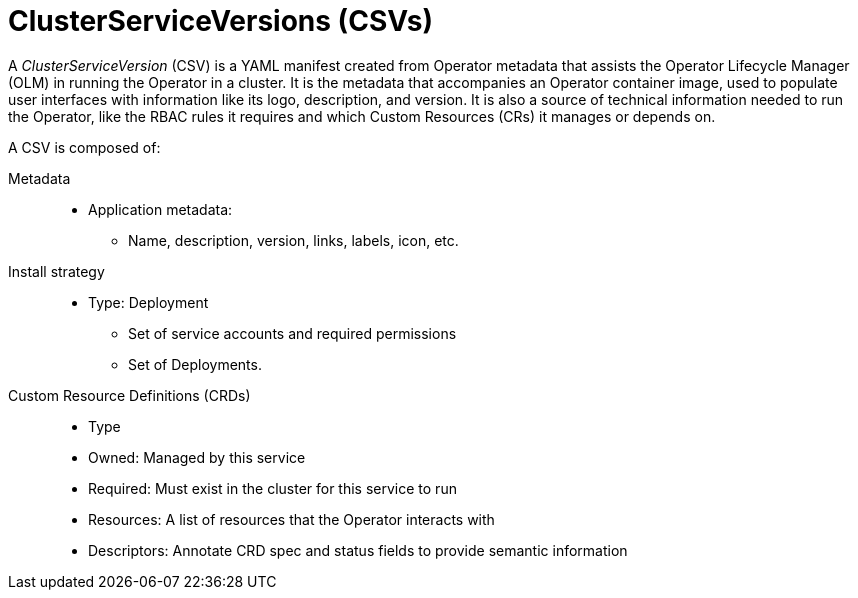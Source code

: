 // Module included in the following assemblies:
//
// * applications/operators/olm-understanding-olm.adoc

[id="olm-csv_{context}"]
= ClusterServiceVersions (CSVs)

A _ClusterServiceVersion_ (CSV) is a YAML manifest created from Operator
metadata that assists the Operator Lifecycle Manager (OLM) in running the
Operator in a cluster. It is the metadata that accompanies an Operator container
image, used to populate user interfaces with information like its logo,
description, and version. It is also a source of technical information needed to
run the Operator, like the RBAC rules it requires and which Custom Resources
(CRs) it manages or depends on.

A CSV is composed of:

Metadata::
* Application metadata:
** Name, description, version, links, labels, icon, etc.

Install strategy::
* Type: Deployment
** Set of service accounts and required permissions
** Set of Deployments.

Custom Resource Definitions (CRDs)::
* Type
* Owned: Managed by this service
* Required: Must exist in the cluster for this service to run
* Resources: A list of resources that the Operator interacts with
* Descriptors: Annotate CRD spec and status fields to provide semantic information
